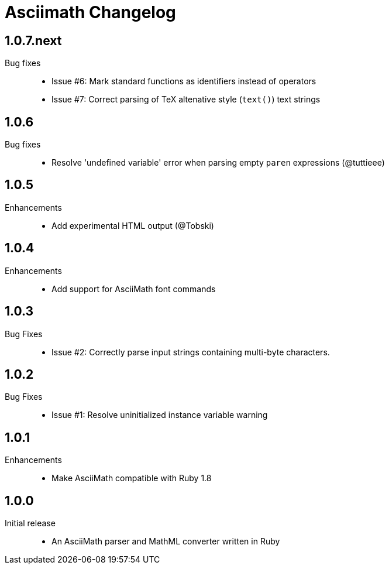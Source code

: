 = Asciimath Changelog

== 1.0.7.next

Bug fixes::

  * Issue #6: Mark standard functions as identifiers instead of operators
  * Issue #7: Correct parsing of TeX altenative style (`text()`) text strings

== 1.0.6

Bug fixes::

  * Resolve 'undefined variable' error when parsing empty `paren` expressions (@tuttieee)

== 1.0.5

Enhancements::

  * Add experimental HTML output (@Tobski)

== 1.0.4

Enhancements::

  * Add support for AsciiMath font commands

== 1.0.3

Bug Fixes::

  * Issue #2: Correctly parse input strings containing multi-byte characters.

== 1.0.2

  Bug Fixes::

  * Issue #1: Resolve uninitialized instance variable warning

== 1.0.1

Enhancements::

  * Make AsciiMath compatible with Ruby 1.8

== 1.0.0

Initial release::

  * An AsciiMath parser and MathML converter written in Ruby